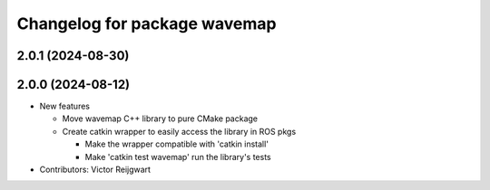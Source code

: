 ^^^^^^^^^^^^^^^^^^^^^^^^^^^^^
Changelog for package wavemap
^^^^^^^^^^^^^^^^^^^^^^^^^^^^^

2.0.1 (2024-08-30)
------------------

2.0.0 (2024-08-12)
------------------
* New features

  * Move wavemap C++ library to pure CMake package
  * Create catkin wrapper to easily access the library in ROS pkgs

    * Make the wrapper compatible with 'catkin install'
    * Make 'catkin test wavemap' run the library's tests

* Contributors: Victor Reijgwart
